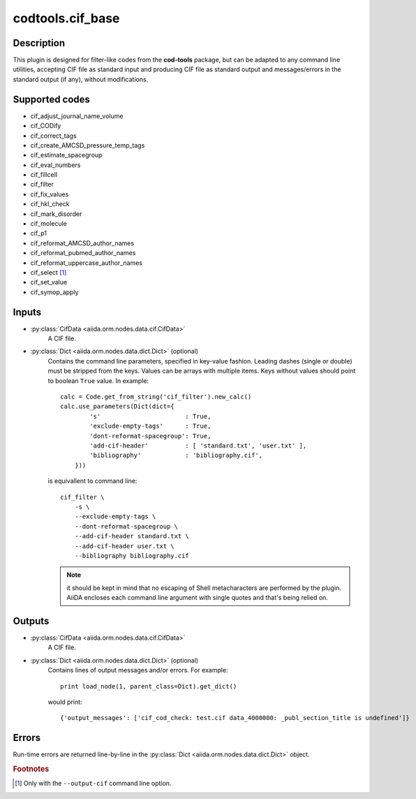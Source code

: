 codtools.cif_base
+++++++++++++++++

Description
-----------
This plugin is designed for filter-like codes from the **cod-tools**
package, but can be adapted to any command line utilities, accepting
CIF file as standard input and producing CIF file as standard output and
messages/errors in the standard output (if any), without modifications.

Supported codes
---------------
* cif_adjust_journal_name_volume
* cif_CODify
* cif_correct_tags
* cif_create_AMCSD_pressure_temp_tags
* cif_estimate_spacegroup
* cif_eval_numbers
* cif_fillcell
* cif_filter
* cif_fix_values
* cif_hkl_check
* cif_mark_disorder
* cif_molecule
* cif_p1
* cif_reformat_AMCSD_author_names
* cif_reformat_pubmed_author_names
* cif_reformat_uppercase_author_names
* cif_select [#]_
* cif_set_value
* cif_symop_apply

.. _codtools_cif_base_inputs:

Inputs
------
* :py:class:`CifData <aiida.orm.nodes.data.cif.CifData>`
    A CIF file.
* :py:class:`Dict <aiida.orm.nodes.data.dict.Dict>` (optional)
    Contains the command line parameters, specified in key-value fashion.
    Leading dashes (single or double) must be stripped from the keys.
    Values can be arrays with multiple items. Keys without values should
    point to boolean ``True`` value. In example::

        calc = Code.get_from_string('cif_filter').new_calc()
        calc.use_parameters(Dict(dict={
                's'                       : True,
                'exclude-empty-tags'      : True,
                'dont-reformat-spacegroup': True,
                'add-cif-header'          : [ 'standard.txt', 'user.txt' ],
                'bibliography'            : 'bibliography.cif',
            }))

    is equivallent to command line::

        cif_filter \
            -s \
            --exclude-empty-tags \
            --dont-reformat-spacegroup \
            --add-cif-header standard.txt \
            --add-cif-header user.txt \
            --bibliography bibliography.cif

    .. note:: it should be kept in mind that no escaping of Shell
      metacharacters are performed by the plugin. AiiDA encloses each
      command line argument with single quotes and that's being relied on.

.. _codtools_cif_base_outputs:

Outputs
-------
* :py:class:`CifData <aiida.orm.nodes.data.cif.CifData>`
    A CIF file.
* :py:class:`Dict <aiida.orm.nodes.data.dict.Dict>` (optional)
    Contains lines of output messages and/or errors. For example::

        print load_node(1, parent_class=Dict).get_dict()

    would print::

        {'output_messages': ['cif_cod_check: test.cif data_4000000: _publ_section_title is undefined']}

Errors
------
Run-time errors are returned line-by-line in the
:py:class:`Dict <aiida.orm.nodes.data.dict.Dict>` object.

.. rubric:: Footnotes

.. [#] Only with the ``--output-cif`` command line option.
